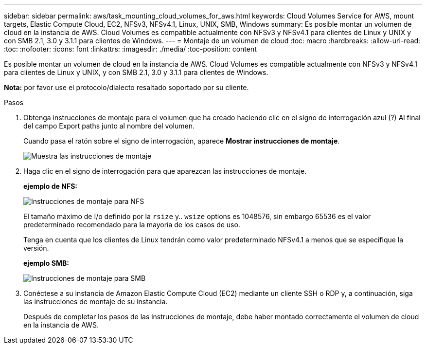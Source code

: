 ---
sidebar: sidebar 
permalink: aws/task_mounting_cloud_volumes_for_aws.html 
keywords: Cloud Volumes Service for AWS, mount targets, Elastic Compute Cloud, EC2, NFSv3, NFSv4.1, Linux, UNIX, SMB, Windows 
summary: Es posible montar un volumen de cloud en la instancia de AWS. Cloud Volumes es compatible actualmente con NFSv3 y NFSv4.1 para clientes de Linux y UNIX y con SMB 2.1, 3.0 y 3.1.1 para clientes de Windows. 
---
= Montaje de un volumen de cloud
:toc: macro
:hardbreaks:
:allow-uri-read: 
:toc: 
:nofooter: 
:icons: font
:linkattrs: 
:imagesdir: ./media/
:toc-position: content


[role="lead"]
Es posible montar un volumen de cloud en la instancia de AWS. Cloud Volumes es compatible actualmente con NFSv3 y NFSv4.1 para clientes de Linux y UNIX, y con SMB 2.1, 3.0 y 3.1.1 para clientes de Windows.

*Nota:* por favor use el protocolo/dialecto resaltado soportado por su cliente.

.Pasos
. Obtenga instrucciones de montaje para el volumen que ha creado haciendo clic en el signo de interrogación azul (?) Al final del campo Export paths junto al nombre del volumen.
+
Cuando pasa el ratón sobre el signo de interrogación, aparece *Mostrar instrucciones de montaje*.

+
image:diagram_mount_1.png["Muestra las instrucciones de montaje"]

. Haga clic en el signo de interrogación para que aparezcan las instrucciones de montaje.
+
*ejemplo de NFS:*

+
image:diagram_mount_instructions_nfs.png["Instrucciones de montaje para NFS"]

+
El tamaño máximo de I/o definido por la `rsize` y.. `wsize` options es 1048576, sin embargo 65536 es el valor predeterminado recomendado para la mayoría de los casos de uso.

+
Tenga en cuenta que los clientes de Linux tendrán como valor predeterminado NFSv4.1 a menos que se especifique la versión.

+
*ejemplo SMB:*

+
image:diagram_mount_instructions_smb.png["Instrucciones de montaje para SMB"]

. Conéctese a su instancia de Amazon Elastic Compute Cloud (EC2) mediante un cliente SSH o RDP y, a continuación, siga las instrucciones de montaje de su instancia.
+
Después de completar los pasos de las instrucciones de montaje, debe haber montado correctamente el volumen de cloud en la instancia de AWS.


